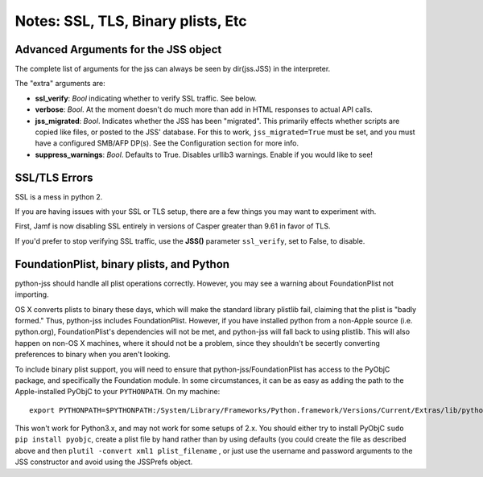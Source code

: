Notes: SSL, TLS, Binary plists, Etc
===================================

Advanced Arguments for the JSS object
-------------------------------------

The complete list of arguments for the jss can always be seen by dir(jss.JSS) in the interpreter.

The "extra" arguments are:

- **ssl_verify**: *Bool* indicating whether to verify SSL traffic. See below.
- **verbose**: *Bool*. At the moment doesn't do much more than add in HTML responses to actual API calls.
- **jss_migrated**: *Bool*. Indicates whether the JSS has been "migrated".
  This primarily effects whether scripts are copied like files, or posted to the JSS' database.
  For this to work, ``jss_migrated=True`` must be set, and you must have a configured SMB/AFP DP(s).
  See the Configuration section for more info.
- **suppress_warnings**: *Bool*. Defaults to True. Disables urllib3 warnings. Enable if you would like to see!

SSL/TLS Errors
--------------

SSL is a mess in python 2.

If you are having issues with your SSL or TLS setup, there are a few things you may want to experiment with.

First, Jamf is now disabling SSL entirely in versions of Casper greater than 9.61 in favor of TLS.

If you'd prefer to stop verifying SSL traffic, use the **JSS()** parameter ``ssl_verify``, set to False, to disable.

FoundationPlist, binary plists, and Python
------------------------------------------

python-jss should handle all plist operations correctly. However, you may see a warning about FoundationPlist
not importing.

OS X converts plists to binary these days, which will make the standard library plistlib fail,
claiming that the plist is "badly formed." Thus, python-jss includes FoundationPlist. However,
if you have installed python from a non-Apple source (i.e. python.org), FoundationPlist's dependencies will not be met,
and python-jss will fall back to using plistlib.
This will also happen on non-OS X machines, where it should not be a problem,
since they shouldn't be secertly converting preferences to binary when you aren't looking.

To include binary plist support, you will need to ensure that python-jss/FoundationPlist has access
to the PyObjC package, and specifically the Foundation module.
In some circumstances, it can be as easy as adding the path to the Apple-installed PyObjC
to your ``PYTHONPATH``. On my machine::

    export PYTHONPATH=$PYTHONPATH:/System/Library/Frameworks/Python.framework/Versions/Current/Extras/lib/python/PyObjC:/System/Library/Frameworks/Python.framework/Versions/Current/Extras/lib/python

This won't work for Python3.x, and may not work for some setups of 2.x.
You should either try to install PyObjC ``sudo pip install pyobjc``, create a plist file by hand rather than by using
defaults (you could create the file as described above and then ``plutil -convert xml1 plist_filename`` , or just use
the username and password arguments to the JSS constructor and avoid using the JSSPrefs object.
